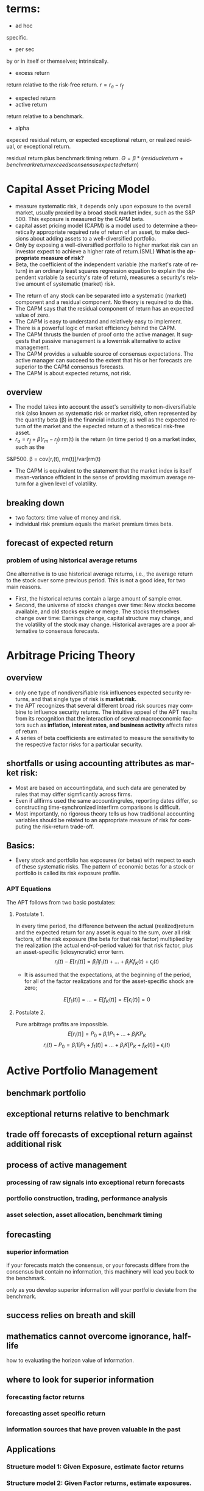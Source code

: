 #+OPTIONS: ':nil *:t -:t ::t <:t H:3 \n:nil ^:t arch:headline author:t c:nil
#+OPTIONS: creator:nil d:(not "LOGBOOK") date:t e:t email:nil f:t inline:t
#+OPTIONS: num:t p:nil pri:nil prop:nil stat:t tags:t tasks:t tex:t timestamp:t
#+OPTIONS: title:t toc:t todo:t |:t
#+TITLES: MultiFactorModel
#+DATE: <2017-05-26 Fri>
#+AUTHORS: weiwu
#+EMAIL: victor.wuv@gmail.com
#+LANGUAGE: en
#+SELECT_TAGS: export
#+EXCLUDE_TAGS: noexport
#+CREATOR: Emacs 24.5.1 (Org mode 8.3.4)

* terms:
- ad hoc
specific.
- per sec
by or in itself or themselves; intrinsically.
- excess return
return relative to the risk-free return.
$r = r_a - r_f$
- expected return
- active return
return relative to a benchmark.
- alpha
expeced residual return, or expected exceptional return, or realized residual, or exceptional return.

residual return plus benchmark timing return.
$\Theta = \beta*(residual return + benchmark return exceeds consensus expected return)$
* Capital Asset Pricing Model
- measure systematic risk, it depends only upon exposure to the overall market, usually proxied by a broad stock market index, such as the S&P 500. This exposure is measured by the CAPM beta.
- capital asset pricing model (CAPM) is a model used to determine a theoretically appropriate required rate of return of an asset, to make decisions about adding assets to a well-diversified portfolio.
- Only by exposing a well-diversified portfolio to higher market risk can an investor expect to achieve a higher rate of return.(SML) *What is the appropriate measure of risk?*
- Beta, the coefficient of the independent variable (the market's rate of return) in an ordinary least squares regression equation to explain the dependent variable (a security's rate of return), measures a security's relative amount of systematic (market) risk.


- The return of any stock can be separated into a systematic (market) component and a residual component. No theory is required to do this.
- The CAPM says that the residual component of return has an expected value of zero.
- The CAPM is easy to understand and relatively easy to implement.
- There is a powerful logic of market efficiency behind the CAPM.
- The CAPM thrusts the burden of proof onto the active manager. It suggests that passive management is a lowerrisk alternative to active management.
- The CAPM provides a valuable source of consensus expectations. The active manager can succeed to the extent that his or her forecasts are superior to the CAPM consensus forecasts.
- The CAPM is about expected returns, not risk.
** overview
- The model takes into account the asset's sensitivity to non-diversifiable risk (also known as systematic risk or market risk), often represented by the quantity beta (β) in the financial industry, as well as the expected return of the market and the expected return of a theoretical risk-free asset.
- $r_a = r_f + \beta (r_m - r_f)$
 rm(t) is the return (in time period t) on a market index, such as the
S&P500.
\beta = cov[r,(t), rm(t)]/var[rm(t)
- The CAPM is equivalent to the statement that the market index is itself mean-variance efficient in the sense of providing maximum average return for a given level of volatility.
** breaking down
- two factors: time value of money and risk.
- individual risk premium equals the market premium times beta.
** forecast of expected return
*** problem of using historical average returns
 One alternative is to use historical average returns, i.e., the average return to the stock over some previous period. This is not a good idea, for two main reasons.
- First, the historical returns contain a large amount of sample error.
- Second, the universe of stocks changes over time: New stocks become available, and old stocks expire or merge. The stocks themselves change over time: Earnings change, capital structure may change, and the volatility of the stock may change. Historical averages are a poor alternative to consensus forecasts.

* Arbitrage Pricing Theory

** overview
-  only one type of nondiversifiable risk influences expected security returns, and that single type of risk is *market risk.*
- the APT recognizes that several different broad risk sources may combine to influence security returns. The intuitive appeal of the APT results from its recognition that the interaction of several macroeconomic factors such as *inflation, interest rates, and business activity* affects rates of return.
- A series of beta coefficients are estimated to measure the sensitivity to the respective factor risks for a particular security.

** shortfalls or using accounting attributes as market risk:
- Most are based on accountingdata, and such data are generated by rules that may differ sigmficantly across firms.
- Even if allfirms used the same accountingrules, reporting dates differ, so constructing time-synchronized interfirm comparisons is difficult.
- Most importantly, no rigorous theory tells us how traditional accounting variables should be related to an appropriate measure of risk for computing the risk-return trade-off.

** Basics:
- Every stock and portfolio has exposures (or betas) with respect to each of these systematic risks. The pattern of economic betas for a stock or portfolio is called its risk exposure profile.

*** APT Equations
The APT follows from two basic postulates:

**** Postulate 1.
In every time period, the difference between the actual (realized)return and the expected return for any asset is equal to the sum, over all risk factors, of the risk exposure (the beta for that risk factor) multiplied by the realization (the actual end-of-period value) for that risk factor, plus an asset-specific (idiosyncratic) error term.
$$r_i(t) - E[r_i(t)] = \beta_i1 f_1(t) + ... + \beta_iK f_K(t) + \epsilon_i(t)$$
- It is assumed that the expectations, at the beginning of the period, for all of the factor realizations and for the asset-specific shock are zero;
$$E[f_1(t)] = ... = E[f_K(t)] = E[\epsilon_i(t)] = 0$$

**** Postulate 2.
Pure arbitrage profits are impossible.
$$E[r_i(t)] = P_0 + \beta_i1 P_1 + ... + \beta_iK P_K$$
$$r_i(t) - P_0  = \beta_i1 [P_1 + f_1(t)] + ... + \beta_iK[P_K + f_K(t)] + \epsilon_i(t)$$
* Active Portfolio Management
** benchmark portfolio
** exceptional returns relative to benchmark
** trade off forecasts of exceptional return against additional risk
** process of active management
*** processing of raw signals into exceptional return forecasts
*** portfolio construction, trading, performance analysis
*** asset selection, asset allocation, benchmark timing
** forecasting
*** superior information
if your forecasts match the consensus, or your forecasts differe from the consensus but contain no information, this machinery will lead you back to the benchmark.

only as you develop superior information will your portfolio deviate from the benchmark.
** success relies on breath and skill
** mathematics cannot overcome ignorance, half-life
how to evaluating the horizon value of information.
** where to look for superior information
*** forecasting factor returns
*** forecasting asset specific return
*** information sources that have proven valuable in the past
** Applications
*** Structure model 1: Given Exposure, estimate factor returns
*** Structure model 2: Given Factor returns, estimate exposures.
*** Statistical Model 1: Principal Components Analysis
use the principal components to explain the other stocks, the historical return are already known, use this as the factors, then calculate the coefficients.
*** Statistical Model 2: Maximum Likeliood factor analysis
** Valuation from cash flows
Risk-adjusted expectations:

the modern theory of valuation prices uncertain future cash flows by risk-adjusting the expected cash flows and discounting them to the present using the risk-free rate.
*** Valuation of equities
the standard quantitative method is the dividend discount model, which focuses on dividends, earnings, and growth.

Dividend discount model is only as good as their growth forecasts.

The goal of valuation is trying to find those equities which are mispriced and to make money when the price is corrected by the market.
** Valuation in practice
stock value = financial value + operational value


* One factor model
associated with the Capital Asset Pricing Model (CAPM).

* Multi-Factor Model
** What is a 'Multi-Factor Model'
A multi-factor model is a financial model that employs multiple factors in its computations to explain market phenomena and/or equilibrium asset prices. The multi-factor model can be used to explain either an individual security or a portfolio of securities.
** Why a Multi-Factor Model?
Computing sample statistics directly from historical data, however, is fraught with danger.
- Weak signals
- noise aside,
- when a new asset enters the existing universe, there is no reliable way of calculating its relationships with the other assets,
- data points totalling no less than the number of assets are required to accurately estimate all the variances and covariances directly. Even with a universe of 100 assets, over 1 2 · 100 · (100+ 1) > 5; 000 relationships need to be estimated. For stock markets like the U.S. (over 12,000 assets), this becomes completely infeasible.
- A better approach is to first impose some structure on the asset returns by identifying common factors within the market | that is, factors which drive asset returns.

Factors used in multi-factor models can fall into several broad categories:
- Fundamental factors
  - Industry and country factors reflect a company’s line of business and country of domicile.
  - Style factors encapsulate the financial characteristics of an asset | a company’s size, debt levels, liquidity, etc. They are usually calculated from a mixture of market and fundamental (i.e. balance sheet) data.
  - Currency factors represent the interplay between local currencies of the various assets within the model.
  - Macroeconomic factors capture an asset’s sensitivity to variables such as GNP growth, bond yields, inflation, etc.

- Statistical factors
are mathematical constructs responsible for the observed correlations in asset returns. They are not directly connected to any observable real-world phenomena, and may change from one period to the next.

r = Bf + u

where r is the asset returns vector at time t, f is the factor return vector, u the set of asset specific returns.
** BREAKING DOWN 'Multi-Factor Model'
Multi-factor models are used to construct portfolios with certain characteristics, such as risk, or to track indexes.
** Categories of Multi-Factor Models
- Multi-factor models can be divided into three categories: macroeconomic models, fundamental models and statistical models.
- Macroeconomic models compare a security's return to such factors as employment, inflation and interest.
- Fundamental models analyze the relationship between a security's return and its underlying financials, such as earnings.
- Statistical models are used to compare the returns of different securities based on the statistical performance of each security in and of itself.
** Beta
The beta of a security measures the systemic risk of the security in relation to the overall market.
- A beta of 1 indicates that the security theoretically experiences the same degree of volatility as the market and moves in tandem with the market.
- A beta greater than 1 indicates the security is theoretically more volatile than the market.
- Conversely, a beta less than 1 indicates the security is theoretically less volatile than the market.
** Multi-Factor Model Formula
Ri = ai + _i(m) * Rm + _i(1) * F1 + _i(2) * F2 +...+_i(N) * FN + ei

Where:
- Ri is the returns of security i
- Rm is the market return
- F(1, 2, 3 ... N) is each of the factors used
- _ is the beta with respect to each factor including the market (m)
- e is the error term
- a is the intercept
** Fama and French Three-Factor Model
*** size of firms, SMB (small minus big)
SMB accounts for publicly traded companies with small market caps that generate higher returns
*** book-to-market values, HML (high minus low)
- HML accounts for values stocks with high book-to-market ratios that generate higher returns in comparison to the market.
- HML accounts for the spread in returns between value and growth stocks and argues that companies with high book-to-market ratios, also known as value stocks, outperform those with lower book-to-market values, known as growth stocks.

*** excess return on the market, portfolio's return less the risk free rate of return

** Fundamental Factor Model
| Style Factors                | Description                                                                                                   |
|------------------------------+---------------------------------------------------------------------------------------------------------------|
| 负债率因子暴露（mark-cap）   | Total debt to market capitalization                                                                           |
| 价值因子暴露（mark-cap）     | Book-to-price                                                                                                 |
| 短期动量因子暴露（mark-cap） | Cumulative return over past month                                                                             |
| 成长因子暴露（mark-cap）_L   | Plowback times return-on-equity                                                                               |
| 规模因子暴露（mark-cap）     | Natural logarithm of market capitalization                                                                    |
| 中期动量因子暴露（mark-cap） | Cumulative return over past year excluding most recent month                                                  |
| 换手率因子暴露（mark-cap）   | 1 month average daily volume over market capitalization                                                       |
| 波动率因子暴露（mark-cap）   | 3 month average of absolute return over cross-sectional standard deviation                                    |
|------------------------------+---------------------------------------------------------------------------------------------------------------|
| Industry Factors (32)        | GICS-based industry classification with 0/1 assignments.(see the additional AX-CN Further Results Appendix)   |

** Statistical Factor Model
| Factor Structure | 15 statistical factors                                                                          |
| Estimation       | 2-Pass Asymptotic Principal Components factor analysis with residual variance adjusted returns. |
|                  |                                                                                                 |

* Multi-Factor Risk Model
** why multi factor risk model and the usage
The asset covariance matrix is critical both for portfolio construction and for risk management purposes.
A key challenge in estimating the asset covariance matrix lies in the sheer dimensionality of the
problem. For instance, an active portfolio containing 2000 stocks multiplies 1000 days requires more than two million
independent elements. If the asset covariance matrix is computed *naively* — that is, by brute force —
then the matrix is likely to be extremely ill-conditioned. This makes the asset covariance matrix highly
susceptible to *noise and spurious* relationships that are unlikely to persist out-of-sample. For instance, if
the number of time observations is less than the number of stocks (as would be typical for large
portfolios), the matrix is said to be “rank deficient,” meaning that it is possible to construct apparently
riskless portfolios.

Factor risk models were developed to provide a more *robust* solution to this problem. Stock returns are
attributed to a factor component that affects all stocks, and an idiosyncratic component that is unique
to the particular stock.

Consider a *portfolio with weights $w_n$* , and return given by
$$R_P = \displaystyle\sum_{n} w_n r_n.$$

The portfolio factor exposures are given by the weighted average of the asset exposures, i.e.,
$$X_k^P = \displaystyle\sum_{n}w_n X_{nk}$$.
** structure
*** four components:
- a stock's exposures to the factors
- its excess returns
- the attributed factor returns
- the specific returns.
$$r_n(t) = \displaystyle\sum_{k} X_{n,k}f_k(t)+u_n(t)$$, where

$X_{n,k}$ = exposure of asset n to factor k.

$r_n(t)$ = the excess return(return above the risk free return) on stock n during the period from t to time t+1.

$f_k(t)$ = the factor return to factor k during the period from time t to time t + 1,

$u_n(t)$ = stock n's specific return during the period from time t to time t + 1. This is the return that cannot be explained by the factors.


*** risk structure:
$$ V_{n,m} = \displaystyle\sum_{k1,k2=1}^{K} X_{n,k1} F_{k1,k2} X_{m,k2} + \delta_{n,m} $$
where

$V_{n,m}$ = the covariance of asset n with asset m (if n = m, this gives the variance of asset n),

$X_{n,k1}$ = the exposure of asset n to factor k1,

$F_{k1,k2}$ = the covariance of factor k l with factor k2 (if k l = k2, this gives the variance of factor kl), and

$\delta_{n,m}$ = the specific covariance of asset n with asset m. By assumption, all specific risk correlations are zero, so this term is zero unless n = m. In that case, this term gives the specific variance of asset n.

** building the model

*** choosing the factors
all factors must be a priori factor. even though the factor returns are uncertain, the factor exposures must be known at the beginning of the period.
- The first source, due to factors, represents the systematic component.
- The second source represents the diversifiable component that cannot be explained by the factors, and is therefore deemed idiosyncratic or asset specific.
**** Responses to external influences
These factors include
- responses to return in the bond market (sometimes called bond beta)
- unexpected changes in inflation (iation surprise)
- changes in oil prices
- changes in exchange rates
- changes in industrial production
***** defects:
- the response coefficient has to be estimated through regression analysis or some similar technique. This requirement leads to errors in the estimates, commonly called the error-in-variables problem.
- the estimates are based on behavior during a past period, generally five years. Even if these past estimates are accurate in the statistical sense of capturing the true situation in the past, they may not accurately describe the present. In short, these response coefficients can be nonstationary.
- A key assumption underlying factor risk models is that the factors capture all systematic drivers of asset returns, thus implying that the specific returns are mutually uncorrelated.
- Another important characteristic of a high-quality factor structure is parsimony, meaning that the systematic component of asset returns is explained with the fewest possible number of factors.
***** key of success choosing factors
- statistical significance of the factor returns. In particular, the statistical significance of the factors should be persistent across time, and not due to isolated events that are unlikely to recur in the future.
- Stability is another characteristic of a high-quality factor structure. Stability means that typical stock exposures do not change drastically over short periods of time.
***** data preparation
multi-step algorithm to identify and treat outliers. The algorithm assigns each observation into one of three groups.
- The first group represents values so extreme that they are treated as potential data errors and removed from the estimation process.
- The second group represents values that are regarded as legitimate, but nonetheless so large that their impact on the model must be limited. We trim these observations to three standard deviations from the mean.
- The third group of observations, forming the bulk of the distribution, consists of values that are less than three standard deviations from the mean; these observations are left unadjusted.
**** cross-sectional comparisons of asset attributes
These factors, which have no link to the remainder of the economy, compare attributes of the stocks.
***** fundamental
- dividend yield
- earnings yield
- analysts' forecasts of future earnings per share
***** market
- volatility
- return during a past period
- option-implied volatility
- share turnover
**** purely internal or statistical factors
It is possible to amass returns data on a large number of stocks, turn the crank of a statistical meat grinder, and admire the factors the machine produces: factor ex machina.
methods:
- principal component analysis
- maximum likelihood analysis
- expectations maximization analysis
**** overall criteria:
- incisive
- intuitive
- interesting

*** estimating factor returns
**** exposures
***** industry exposures
The market itself has unit exposure in total to the industries. Because large corporations can do business in several industries, the industry factors must account for multiple industry memberships.
***** risk index exposures
- Volatilitydistinguishes stocks by their volatility. Assets that rank high in this dimension have been and are expected to be more volatile than average.
- Momentum distinguishes stocks by recent performance.
- Size distinguishes large stocks from small stocks.
- Liquidity distinguishes stocks by how often their shares trade.
- Growth distinguishes stocks by past and anticipated earnings growth.Value distinguishes stocks by their fundamentals, including ratios of earnings, dividends, cash flows, book value, and sales to price; is the stock cheap or expensive relative to fundamentals?
- Earnings volatility distinguishes stocks by their earnings stability.
- Financial leverage distinguishes firms by their debt-to-equity ratios and exposure to interest rate risk.
****** Relying on several different descriptors can improve model robustness.
****** all raw exposure data must be rescaled:
$$X_{normalized} = \frac{X_{raw} - mean(X_{raw})}{SD(X_{raw})}$$
**** returns
- Given exposures to the industry and risk index factors, the next step is to estimate returns via multiple regressions.
- The R2 statistic, which measures the explanatory power of the model, tends to average between 30 percent and 40 percent for models of monthly equity returns with roughly 1,000 assets and 50 factors. Larger R' statistics tend to occur in months with larger market moves.
- formly: least squares regressions, weighting each observed return by the inverse of its specific variance.
- Although these cross-sectional regressions can involve many variables (the USE2 model uses 68 factors), *the models do not suffer from multicollinearity.* Most of the factors are industries (55out of 68 in USEZ), which are orthogonal. In addition, tests of variance inflation factors, which measure the inflation in estimate errors attributable to multicollinearity, lie far below serious danger levels.
**** Factor Portfolios
$$f=(X^T W X)^{-1} (X^T W r)$$, where X is the exposure matrix, W is the diagonal matrix of regression weights, and r is the vector of excess returns.
$$f_k = \displaystyle\sum_{n=1}^{N} C_{k,n}r_n$$
***** Factor Covariance
Once the factor returns each period are estimated, we can estimate a factor covariance matrix-an estimate of all the factor variances and covariances.
***** Specific-Risk Matrixes
$u_n$, is that component of its return that the model cannot explain. So the multiple-factor model can provide no insight into stock-specific returns.

For specific risk, we need to model specific return variance, $u_n^2$ assuming that mean specific return is zero.

In general, the model for specific risk is
$$ u_n^2(t) = S(t)[1+v_n(t)]$$ with $$(1/N)\displaystyle\sum_{n=1}^{N} u_n^2(t) = S(t), (1/N)\displaystyle\sum_{n=1}^{N} v_n(t) = 0 $$
S(t) measures the average specific variance across the universe of stocks, and $v_n$ captures the cross-sectional variation in specific variance.
*** forecasting risk
we use a time series model for S(t) and a linear multiple-factor model for vn(t). Models for vn(t) typically include some risk index factors, plus factors measuring recent squared specific returns.
*** Data Requirements
**** stock returns
adjusted stock close price.
**** sufficient industry identification data to calculate factor exposures
- earnings
- sales
- assets segmented by industry
- historical returns
- associated option information
- fundamental accounting data
- earnings forecasts
** Model validity
three categories: in-sample tests, out-of-sample tests, and empirical observations.
*** in-sample tests
**** $R^2$ roughly 50 factors to explain the returns to roughly 1,000 assets each month.
Monthly R2statistics for the models average about 30-40 percent, meaning
that the model "explains," on average, about 30-40 percent of the observed
cross-sectional variance of the universe of stock returns.
- the R2 statistic can vary quite significantly from month to month, depending in part on the overall market return.
ModelR2statistics are highest when the market return differs very signdicantly
from zero. The R2statistic was very high in October 1987 because the market
return was so extreme. In months when the market return is near zero, the R2
statistic can be quite low, even if discrepancies between realized and modeled
returns are small
**** root mean square error from the regression.
*** out-of-sample tests
Out-of-sample tests compare forecast risk with realized risk.

One out-ofsample test builds portfolios of randomly chosen assets and then compares the forecast and realized active risk of those portfolios.
*** empirical observations
concerning model validity are more vague than statistical tests, but they are still relevant.
** Applications of Multiple-Factor Risk Model
- the attribution of asset returns to chosen common factor and specific returns,
- forecasts of the variances and covariances of these common factor and specific returns.
*** The Present: Current Portfolio Risk Analysis.
*** Portfolio Construction
risk-adjusted expected return:
$$ U = \displaystyle\sum_{n=1}^{N}h_n r_n - \lambda \displaystyle\sum_{n,m=1}^{N} h_n V_{n,m} h_m$$
$h_n$ is the holding of asset n, $r_n$ is the expected return to asset n, $\lambda$ is a risk aversion parameter. $V_{n,m}$ covariance coming from multiple-factor risk model.
*** Performance Analysis
** Factor Exposures

** Factor Returns
** Factor Covariance Matrix
** Specific Risk
* 量化选股

** 基本面选股

*** 多因子模型
优点是可以综合很多信息后给出一个选股结果. 综合因子的方法有打分法和回归法两种，打分法较为常见。

**** steps:

***** 备选因子选取

****** 估值：账面市值比（B/M)、盈利收益率（EPS）、动态市盈（PEG）

****** 成长性：ROE、ROA、主营毛利率（GP/R)、净利率(P/R)

****** 资本结构：资产负债（L/A)、固定资产比例（FAP）、流通市值（CMV）

***** 因子有效性检验
采用排序的方法检验备选因子的有效性。

*** 风格轮动模型

*** 行业轮动模型

** 市场行为选股

*** 资金流选股

*** 动量反转模型

*** 一致预期模型

*** 趋势追踪模型

* The low risk effect
** What is the Low Risk Effect?
beta and volatility are related, though not the same. Beta depends on volatility and correlation to the market, whereas volatility is related to idiosyncratic risk (see here for an explanation of how to calculate the different measures).

** Why Does the Low Risk Effect Exist?
The first is that it’s related to one of the assumptions of the CAPM, which is that there are no constraints on either leverage or short-selling. However, in the real world, many investors are either constrained against the use of leverage (by their charters) or have an aversion to its use. The same is true of short-selling, and the borrowing costs for hard-to-borrow stocks can be quite high. Such limits can prevent arbitrageurs from correcting mispricings.

Another assumption of the CAPM is that markets have no frictions, meaning there are neither transaction costs nor taxes. And, of course, that isn’t true in the real world. And the historical evidence shows that the most mispriced stocks are the ones with the highest costs of shorting.

The explanation for the low-volatility/low-beta anomaly, then, is that, faced with constraints and frictions, investors looking to increase their return choose to tilt their portfolios toward high-beta securities to garner more of the equity risk premium. This extra demand for high-volatility/high-beta securities, and reduced demand for low-volatility/low-beta securities, may explain the flat (or even inverted) relationship between risk and expected return relative to the predictions of the CAPM model.

Another explanation long posited in the literature is that constraints on short-selling can cause stocks to be overpriced — in a market with little or no short selling, the demand for a particular security comes from the minority who hold the most optimistic expectations about it. This phenomenon is also referred to as the winner’s curse. Divergence of opinion is likely to increase with risk — high-risk stocks are more likely to be overpriced than low-risk stocks because their owners have the greatest bias.

Another explanation for the low-risk premium comes from the fact that while one of the assumptions under the CAPM is that investors are risk-averse, we know that in the real world there are investors with a “taste,” or preference, for lottery-like investments — investments that exhibit positive skewness and excess kurtosis (example of this research is here). This leads them to “irrationally” (from an economist’s perspective) invest in high-volatility stocks (which have lottery-like distributions) despite their poor returns. In other words, they pay a premium to gamble. Among the stocks that fall into the “lottery ticket” category are IPOs, small-cap growth stocks that are not profitable, penny stocks and stocks in bankruptcy. Again, limits to arbitrage and the costs and fear of shorting prevent rational investors from correcting the mispricings.

** The Latest Research on the Low Risk Effect
The latest contribution to the literature on the low-risk phenomenon is from Cliff Asness, Andrea Frazzini, Niels Joachim Gormsen and Lasse Heje Pedersen, authors of the January 2017 study “Betting Against Correlation: Testing Theories of the Low-Risk Effect.” They suggest that if the low-risk effect is driven by leverage constraints, risk should be measured using systematic risk (beta). On the other hand, if the low-risk effect is driven by behavioral effects, then risk should be measured using idiosyncratic risk (volatility) — stocks with low idiosyncratic risk outperform stocks with high idiosyncratic risk.

The authors noted that “the challenge with the existing literature is that it seeks to run a horse race between factors that are, by construction, highly correlated since risky stocks are usually risky in many ways… Hence, the most powerful way to credibly distinguish these theories is to construct a new factor that captures one theory while at the same being relatively unrelated to factors capturing the alternative theory. To accomplish this, we decompose BAB into two factors: betting against correlation (BAC) and betting against volatility (BAV). BAC goes long stocks that have low correlation to the market and shorts those with high correlation, while seeking to match the volatility of the stocks that are bought and sold.” Note that stocks with low correlation to the market are likely to have low betas. They write: “Likewise, BAV goes long and short based on volatility, while seeking to match correlation. This decomposition of BAB creates a component that is relatively unrelated to the behavioral factors (BAC) and a closely related component (BAV).”
